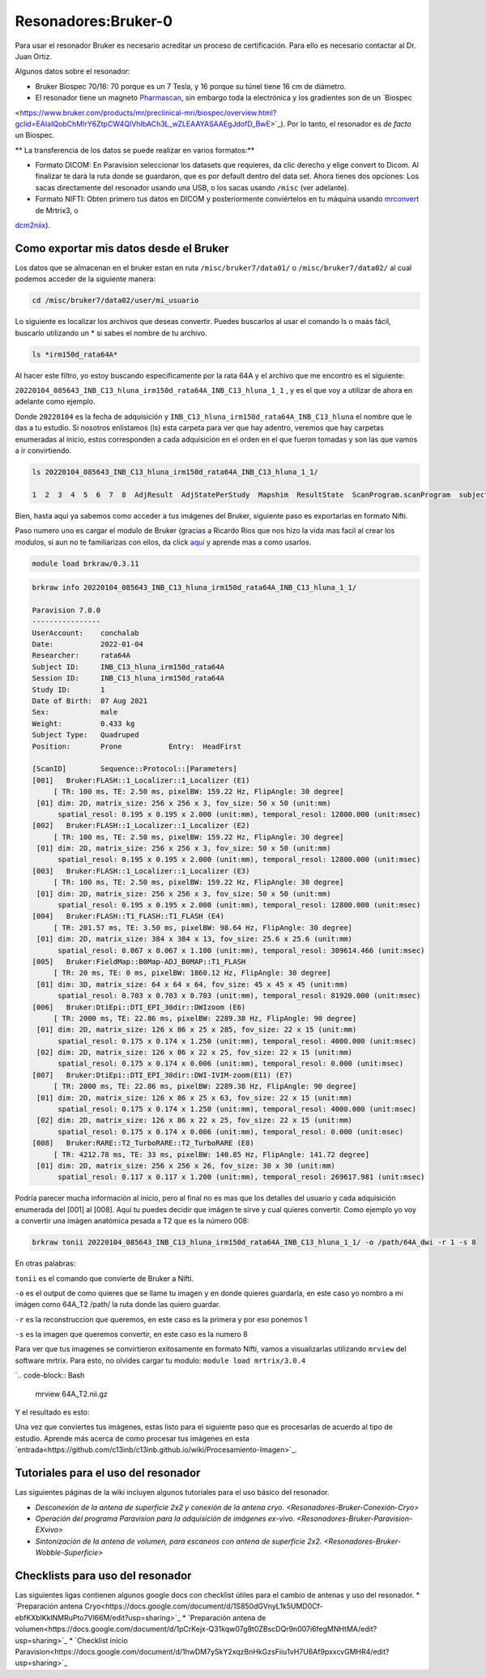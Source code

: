 Resonadores:Bruker-0
==================

Para usar el resonador Bruker es necesario acreditar un proceso de certificación. Para ello es necesario contactar al Dr. Juan Ortiz.


Algunos datos sobre el resonador:

- Bruker Biospec 70/16: 70 porque es un 7 Tesla, y 16 porque su túnel tiene 16 cm de diámetro.

- El resonador tiene un magneto `Pharmascan <https://www.bruker.com/products/mr/preclinical-mri/pharmascan/overview.html?gclid=EAIaIQobChMIo-bPoJCW4QIVx7jACh3UYAvBEAAYASAAEgIKrfD_BwE>`_, sin embargo toda la electrónica y los gradientes son de un `Biospec 
<https://www.bruker.com/products/mr/preclinical-mri/biospec/overview.html?gclid=EAIaIQobChMIrY6ZtpCW4QIVhIbACh3L_wZLEAAYASAAEgJdofD_BwE>`_). 
Por lo tanto, el resonador es *de facto* un Biospec.


** La transferencia de los datos se puede realizar en varios formatos:**

- Formato DICOM: En Paravision seleccionar los datasets que requieres, da clic derecho y elige convert to Dicom. Al finalizar te dará la ruta donde se guardaron, que es por default dentro del data set. Ahora tienes dos  opciones: Los sacas directamente del resonador usando una USB, o los sacas usando ``/misc`` (ver adelante).

- Formato NIFTI: Obten primero tus datos en DICOM  y posteriormente conviértelos en tu máquina usando `mrconvert <https://mrtrix.readthedocs.io/en/latest/reference/commands/mrconvert.html>`_ de Mrtrix3, o  
`dcm2niix <https://github.com/rordenlab/dcm2niix>`_).



Como exportar mis datos desde el Bruker
--------------------

Los datos que se almacenan en el bruker estan en ruta ``/misc/bruker7/data01/`` o ``/misc/bruker7/data02/`` al 
cual 
podemos acceder de la siguiente manera:

.. code-block:: Bash

   cd /misc/bruker7/data02/user/mi_usuario

Lo siguiente es localizar los archivos que deseas convertir. Puedes buscarlos al usar el comando ls o maás 
fácil, buscarlo utilizando un * si sabes el nombre de tu archivo.

.. code-block:: Bash

   ls *irm150d_rata64A*

Al hacer este filtro, yo estoy buscando especificamente por la rata 64A y el archivo que me encontro es el siguiente: 

``20220104_085643_INB_C13_hluna_irm150d_rata64A_INB_C13_hluna_1_1`` , y es el que voy a utilizar de ahora en 
adelante como ejemplo.

Donde ``20220104`` es la fecha de adquisición y ``INB_C13_hluna_irm150d_rata64A_INB_C13_hluna`` el nombre que 
le das a 
tu estudio. Si nosotros enlistamos (ls) esta carpeta para ver que hay adentro, veremos que hay carpetas 
enumeradas al inicio, estos corresponden a cada adquisición en el orden en el que fueron tomadas y son las que 
vamos a ir convirtiendo.

.. code-block:: Bash

   ls 20220104_085643_INB_C13_hluna_irm150d_rata64A_INB_C13_hluna_1_1/

   1  2  3  4  5  6  7  8  AdjResult  AdjStatePerStudy  Mapshim  ResultState  ScanProgram.scanProgram  subject

Bien, hasta aqui ya sabemos como acceder a tus imágenes del Bruker, siguiente paso es exportarlas en formato Nifti.

Paso numero uno es cargar el modulo de Bruker (gracias a Ricardo Rios que nos hizo la vida mas facil al crear 
los modulos, si aun no te familiarizas con ellos, da click `aquí <https://github.com/c13inb/c13inb.github.io/wiki/Modules>`_ y aprende mas a como usarlos.

.. code-block:: Bash
   
   module load brkraw/0.3.11

.. code-block:: Bash

   brkraw info 20220104_085643_INB_C13_hluna_irm150d_rata64A_INB_C13_hluna_1_1/

   Paravision 7.0.0
   ----------------
   UserAccount:    conchalab 
   Date:           2022-01-04
   Researcher:     rata64A
   Subject ID:     INB_C13_hluna_irm150d_rata64A
   Session ID:     INB_C13_hluna_irm150d_rata64A
   Study ID:       1
   Date of Birth:  07 Aug 2021
   Sex:            male
   Weight:         0.433 kg
   Subject Type:   Quadruped
   Position:       Prone           Entry:  HeadFirst

   [ScanID]        Sequence::Protocol::[Parameters]
   [001]   Bruker:FLASH::1_Localizer::1_Localizer (E1)
        [ TR: 100 ms, TE: 2.50 ms, pixelBW: 159.22 Hz, FlipAngle: 30 degree]
    [01] dim: 2D, matrix_size: 256 x 256 x 3, fov_size: 50 x 50 (unit:mm)
         spatial_resol: 0.195 x 0.195 x 2.000 (unit:mm), temporal_resol: 12800.000 (unit:msec)
   [002]   Bruker:FLASH::1_Localizer::1_Localizer (E2)
        [ TR: 100 ms, TE: 2.50 ms, pixelBW: 159.22 Hz, FlipAngle: 30 degree]
    [01] dim: 2D, matrix_size: 256 x 256 x 3, fov_size: 50 x 50 (unit:mm)
         spatial_resol: 0.195 x 0.195 x 2.000 (unit:mm), temporal_resol: 12800.000 (unit:msec)
   [003]   Bruker:FLASH::1_Localizer::1_Localizer (E3)
        [ TR: 100 ms, TE: 2.50 ms, pixelBW: 159.22 Hz, FlipAngle: 30 degree]
    [01] dim: 2D, matrix_size: 256 x 256 x 3, fov_size: 50 x 50 (unit:mm)
         spatial_resol: 0.195 x 0.195 x 2.000 (unit:mm), temporal_resol: 12800.000 (unit:msec)
   [004]   Bruker:FLASH::T1_FLASH::T1_FLASH (E4)
        [ TR: 201.57 ms, TE: 3.50 ms, pixelBW: 98.64 Hz, FlipAngle: 30 degree]
    [01] dim: 2D, matrix_size: 384 x 384 x 13, fov_size: 25.6 x 25.6 (unit:mm)
         spatial_resol: 0.067 x 0.067 x 1.100 (unit:mm), temporal_resol: 309614.466 (unit:msec)
   [005]   Bruker:FieldMap::B0Map-ADJ_B0MAP::T1_FLASH
        [ TR: 20 ms, TE: 0 ms, pixelBW: 1860.12 Hz, FlipAngle: 30 degree]
    [01] dim: 3D, matrix_size: 64 x 64 x 64, fov_size: 45 x 45 x 45 (unit:mm)
         spatial_resol: 0.703 x 0.703 x 0.703 (unit:mm), temporal_resol: 81920.000 (unit:msec)
   [006]   Bruker:DtiEpi::DTI_EPI_30dir::DWIzoom (E6)
        [ TR: 2000 ms, TE: 22.86 ms, pixelBW: 2289.38 Hz, FlipAngle: 90 degree]
    [01] dim: 2D, matrix_size: 126 x 86 x 25 x 285, fov_size: 22 x 15 (unit:mm)
         spatial_resol: 0.175 x 0.174 x 1.250 (unit:mm), temporal_resol: 4000.000 (unit:msec)
    [02] dim: 2D, matrix_size: 126 x 86 x 22 x 25, fov_size: 22 x 15 (unit:mm)
         spatial_resol: 0.175 x 0.174 x 0.006 (unit:mm), temporal_resol: 0.000 (unit:msec)
   [007]   Bruker:DtiEpi::DTI_EPI_30dir::DWI-IVIM-zoom(E11) (E7)
        [ TR: 2000 ms, TE: 22.86 ms, pixelBW: 2289.38 Hz, FlipAngle: 90 degree]
    [01] dim: 2D, matrix_size: 126 x 86 x 25 x 63, fov_size: 22 x 15 (unit:mm)
         spatial_resol: 0.175 x 0.174 x 1.250 (unit:mm), temporal_resol: 4000.000 (unit:msec)
    [02] dim: 2D, matrix_size: 126 x 86 x 22 x 25, fov_size: 22 x 15 (unit:mm)
         spatial_resol: 0.175 x 0.174 x 0.006 (unit:mm), temporal_resol: 0.000 (unit:msec)
   [008]   Bruker:RARE::T2_TurboRARE::T2_TurboRARE (E8)
        [ TR: 4212.78 ms, TE: 33 ms, pixelBW: 140.85 Hz, FlipAngle: 141.72 degree]
    [01] dim: 2D, matrix_size: 256 x 256 x 26, fov_size: 30 x 30 (unit:mm)
         spatial_resol: 0.117 x 0.117 x 1.200 (unit:mm), temporal_resol: 269617.981 (unit:msec)


Podría parecer mucha información al inicio, pero al final no es mas que los detalles del usuario y cada 
adquisición enumerada del [001] al [008]. Aquí tu puedes decidir que imágen te sirve y cual quieres convertir. 
Como ejemplo yo voy a convertir una imágen anatómica pesada a T2 que es la número 008:

.. code-block:: Bash

   brkraw tonii 20220104_085643_INB_C13_hluna_irm150d_rata64A_INB_C13_hluna_1_1/ -o /path/64A_dwi -r 1 -s 8

En otras palabras:

``tonii`` es el comando que convierte de Bruker a Nifti.

``-o`` es el output de como quieres que se llame tu imagen y en donde quieres guardarla, en este caso yo nombro 
a mi 
imágen como 64A_T2 /path/ la ruta donde las quiero guardar.

``-r`` es la reconstruccion que queremos, en este caso es la primera y por eso ponemos 1

``-s`` es la imagen que queremos convertir, en este caso es la numero 8

Para ver que tus imagenes se convirtieron exitosamente en formato Nifti, vamos a visualizarlas utilizando 
``mrview`` 
del software mrtrix. Para esto, no olvides cargar tu modulo: ``module load mrtrix/3.0.4``

`.. code-block:: Bash

    mrview 64A_T2.nii.gz

Y el resultado es esto:

.. image:: bluker01.png



Una vez que conviertes tus imágenes, estas listo para el siguiente paso que es procesarlas de acuerdo al tipo de estudio. Aprende más acerca de como procesar tus imágenes en esta `entrada<https://github.com/c13inb/c13inb.github.io/wiki/Procesamiento-Imagen>`_. 


Tutoriales para el uso del resonador
--------------------

Las siguientes páginas de la wiki incluyen algunos tutoriales para el uso básico del resonador.

* `Desconexión de la antena de superficie 2x2 y conexión de la antena cryo. <Resonadores-Bruker-Conexión-Cryo>`
* `Operación del programa Paravision para la adquisición de imágenes ex-vivo. <Resonadores-Bruker-Paravision-EXvivo>`
* `Sintonización de la antena de volumen, para escaneos con antena de superficie 2x2. <Resonadores-Bruker-Wobble-Superficie>`

Checklists para uso del resonador
--------------------

Las siguientes ligas contienen algunos google docs con checklist útiles para el cambio de antenas y uso del resonador.
* `Preparación antena Cryo<https://docs.google.com/document/d/1S850dGVnyL1k5UMD0Cf-ebfKXblKklNMRuPto7Vl66M/edit?usp=sharing>`_
* `Preparación antena de volumen<https://docs.google.com/document/d/1pCrKejx-Q31kqw07g8t0ZBscDQr9n007i6fegMNHtMA/edit?usp=sharing>`_
* `Checklist inicio Paravision<https://docs.google.com/document/d/1hwDM7ySkY2xqzBnHkGzsFiiu1vH7U6Af9pxxcvGMHR4/edit?usp=sharing>`_
